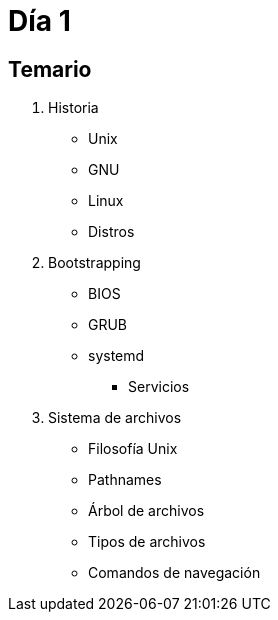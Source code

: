 = Día 1

:table-caption: Tabla
:figure-caption: Figura


[#temario]
== Temario

. Historia
** Unix
** GNU
** Linux
** Distros
. Bootstrapping
** BIOS
** GRUB
** systemd
*** Servicios
. Sistema de archivos
** Filosofía Unix
** Pathnames
** Árbol de archivos
** Tipos de archivos
** Comandos de navegación

